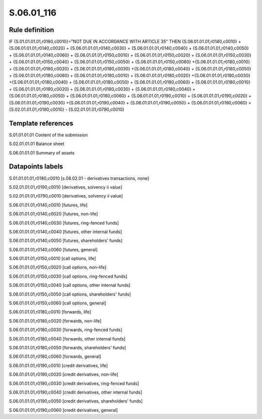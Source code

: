 ===========
S.06.01_116
===========

Rule definition
---------------

IF {S.01.01.01.01,r0180,c0010}="NOT DUE IN ACCORDANCE WITH ARTICLE 35" THEN {S.06.01.01.01,r0140,c0010} + {S.06.01.01.01,r0140,c0020} + {S.06.01.01.01,r0140,c0030} + {S.06.01.01.01,r0140,c0040} +  {S.06.01.01.01,r0140,c0050} + {S.06.01.01.01,r0140,c0060} + {S.06.01.01.01,r0150,c0010} + {S.06.01.01.01,r0150,c0020} + {S.06.01.01.01,r0150,c0030} + {S.06.01.01.01,r0150,c0040} +  {S.06.01.01.01,r0150,c0050} + {S.06.01.01.01,r0150,c0060} +{S.06.01.01.01,r0180,c0010} + {S.06.01.01.01,r0180,c0020} + {S.06.01.01.01,r0180,c0030} +{S.06.01.01.01,r0180,c0040} +  {S.06.01.01.01,r0180,c0050} + {S.06.01.01.01,r0180,c0060} + {S.06.01.01.01,r0180,c0010} + {S.06.01.01.01,r0180,c0020} +{S.06.01.01.01,r0180,c0030} +{S.06.01.01.01,r0180,c0040} +  {S.06.01.01.01,r0180,c0050} + {S.06.01.01.01,r0180,c0060} + {S.06.01.01.01,r0180,c0010} + {S.06.01.01.01,r0180,c0020} + {S.06.01.01.01,r0180,c0030} + {S.06.01.01.01,r0180,c0040} +  {S.06.01.01.01,r0180,c0050} + {S.06.01.01.01,r0180,c0060} + {S.06.01.01.01,r0190,c0010} + {S.06.01.01.01,r0190,c0020} +{S.06.01.01.01,r0190,c0030} +{S.06.01.01.01,r0190,c0040} +  {S.06.01.01.01,r0190,c0050} + {S.06.01.01.01,r0190,c0060} = {S.02.01.01.01,r0190,c0010} - {S.02.01.01.01,r0790,c0010}


Template references
-------------------

S.01.01.01.01 Content of the submission

S.02.01.01.01 Balance sheet

S.06.01.01.01 Summary of assets


Datapoints labels
-----------------

S.01.01.01.01,r0180,c0010 [s.08.02.01 - derivatives transactions, none]

S.02.01.01.01,r0190,c0010 [derivatives, solvency ii value]

S.02.01.01.01,r0790,c0010 [derivatives, solvency ii value]

S.06.01.01.01,r0140,c0010 [futures, life]

S.06.01.01.01,r0140,c0020 [futures, non-life]

S.06.01.01.01,r0140,c0030 [futures, ring-fenced funds]

S.06.01.01.01,r0140,c0040 [futures, other internal funds]

S.06.01.01.01,r0140,c0050 [futures, shareholders' funds]

S.06.01.01.01,r0140,c0060 [futures, general]

S.06.01.01.01,r0150,c0010 [call options, life]

S.06.01.01.01,r0150,c0020 [call options, non-life]

S.06.01.01.01,r0150,c0030 [call options, ring-fenced funds]

S.06.01.01.01,r0150,c0040 [call options, other internal funds]

S.06.01.01.01,r0150,c0050 [call options, shareholders' funds]

S.06.01.01.01,r0150,c0060 [call options, general]

S.06.01.01.01,r0180,c0010 [forwards, life]

S.06.01.01.01,r0180,c0020 [forwards, non-life]

S.06.01.01.01,r0180,c0030 [forwards, ring-fenced funds]

S.06.01.01.01,r0180,c0040 [forwards, other internal funds]

S.06.01.01.01,r0180,c0050 [forwards, shareholders' funds]

S.06.01.01.01,r0180,c0060 [forwards, general]

S.06.01.01.01,r0190,c0010 [credit derivatives, life]

S.06.01.01.01,r0190,c0020 [credit derivatives, non-life]

S.06.01.01.01,r0190,c0030 [credit derivatives, ring-fenced funds]

S.06.01.01.01,r0190,c0040 [credit derivatives, other internal funds]

S.06.01.01.01,r0190,c0050 [credit derivatives, shareholders' funds]

S.06.01.01.01,r0190,c0060 [credit derivatives, general]



